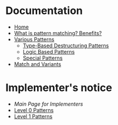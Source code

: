 * Documentation

+ [[./][Home]]
+ [[./What-is-pattern-matching%3F-Benefits%3F][What is pattern matching? Benefits?]]
+ [[./Various-Patterns][Various Patterns]]
  + [[./Type-Based-Destructuring-Patterns][Type-Based Destructuring Patterns]]
  + [[./Logic-Based-Patterns][Logic Based Patterns]]
  + [[./Special-Patterns][Special Patterns]]
+ [[./Match-and-Variants][Match and Variants]]

* Implementer's notice
+ [[Main-Page-for-Implementers][Main Page for Implementers]]
+ [[./Level-0-Patterns][Level 0 Patterns]]
+ [[./Level-1-Patterns][Level 1 Patterns]]
